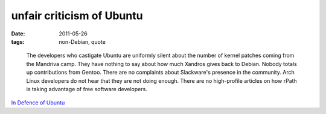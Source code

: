 unfair criticism of Ubuntu
==========================

:date: 2011-05-26
:tags: non-Debian, quote

..

    The developers who castigate Ubuntu are uniformly silent about the
    number of kernel patches coming from the Mandriva camp. They have
    nothing to say about how much Xandros gives back to Debian. Nobody
    totals up contributions from Gentoo. There are no complaints about
    Slackware's presence in the community. Arch Linux developers do not
    hear that they are not doing enough. There are no high-profile
    articles on how rPath is taking advantage of free software
    developers.

`In Defence of Ubuntu`_

.. _In Defence of Ubuntu: http://lwn.net/Articles/294542/
